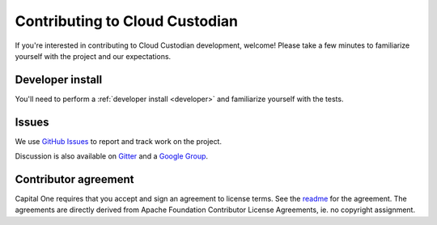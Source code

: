 .. _contribute:

Contributing to Cloud Custodian
===============================

If you're interested in contributing to Cloud Custodian development, welcome! Please take a few minutes to familiarize yourself with the project and our expectations.

Developer install
-----------------

You'll need to perform a :ref:`developer install <developer>` and familiarize yourself with the tests.

Issues
------

We use `GitHub Issues <https://github.com/cloud-custodian/cloud-custodian/issues>`_ to report and track work on the project.

Discussion is also available on `Gitter <https://gitter.im/cloud-custodian/cloud-custodian>`_ and a `Google Group <https://groups.google.com/forum/#!forum/cloud-custodian>`_.

Contributor agreement
---------------------

Capital One requires that you accept and sign an agreement to license terms. See the `readme <https://github.com/cloud-custodian/cloud-custodian>`_ for the agreement. The agreements are directly derived from Apache Foundation Contributor License Agreements, ie. no copyright assignment.
